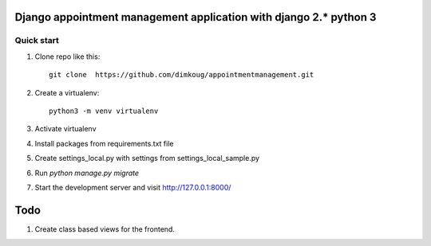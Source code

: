=====
Django appointment management  application  with django 2.* python 3
=====

Quick start
-----------

1. Clone repo  like this::

      git clone  https://github.com/dimkoug/appointmentmanagement.git

2. Create a virtualenv::

    python3 -m venv virtualenv

3. Activate virtualenv

4. Install packages from requirements.txt file


5. Create settings_local.py with settings from settings_local_sample.py

6. Run `python manage.py migrate`

7. Start the development server and visit http://127.0.0.1:8000/


=====
Todo
=====

1. Create class based  views for the frontend.

